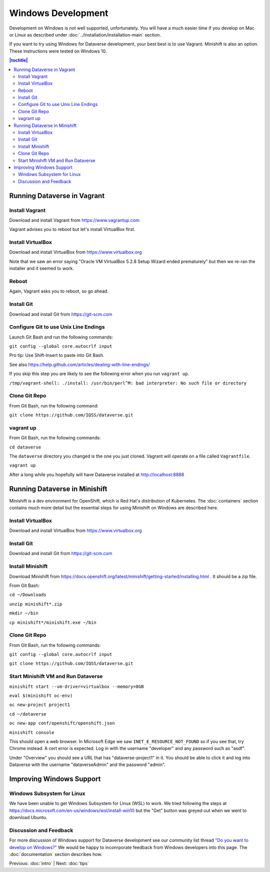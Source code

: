 ===================
Windows Development
===================

Development on Windows is not well supported, unfortunately. You will have a much easier time if you develop on Mac or Linux as described under :doc:`../installation/installation-main` section.

If you want to try using Windows for Dataverse development, your best best is to use Vagrant. Minishift is also an option. These instructions were tested on Windows 10.

.. contents:: |toctitle|
	:local:

Running Dataverse in Vagrant
----------------------------

Install Vagrant
~~~~~~~~~~~~~~~

Download and install Vagrant from https://www.vagrantup.com

Vagrant advises you to reboot but let's install VirtualBox first.

Install VirtualBox
~~~~~~~~~~~~~~~~~~

Download and install VirtualBox from https://www.virtualbox.org

Note that we saw an error saying "Oracle VM VirtualBox 5.2.8 Setup Wizard ended prematurely" but then we re-ran the installer and it seemed to work.

Reboot
~~~~~~

Again, Vagrant asks you to reboot, so go ahead.

Install Git
~~~~~~~~~~~

Download and install Git from https://git-scm.com

Configure Git to use Unix Line Endings
~~~~~~~~~~~~~~~~~~~~~~~~~~~~~~~~~~~~~~

Launch Git Bash and run the following commands:

``git config --global core.autocrlf input``

Pro tip: Use Shift-Insert to paste into Git Bash.

See also https://help.github.com/articles/dealing-with-line-endings/

If you skip this step you are likely to see the following error when you run ``vagrant up``.

``/tmp/vagrant-shell: ./install: /usr/bin/perl^M: bad interpreter: No such file or directory``

Clone Git Repo
~~~~~~~~~~~~~~

From Git Bash, run the following command:

``git clone https://github.com/IQSS/dataverse.git``

vagrant up
~~~~~~~~~~

From Git Bash, run the following commands:

``cd dataverse``

The ``dataverse`` directory you changed is the one you just cloned. Vagrant will operate on a file called ``Vagrantfile``.

``vagrant up``

After a long while you hopefully will have Dataverse installed at http://localhost:8888

Running Dataverse in Minishift
------------------------------

Minishift is a dev environment for OpenShift, which is Red Hat's distribution of Kubernetes.  The :doc:`containers` section contains much more detail but the essential steps for using Minishift on Windows are described here.

Install VirtualBox
~~~~~~~~~~~~~~~~~~

Download and install VirtualBox from https://www.virtualbox.org

Install Git
~~~~~~~~~~~

Download and install Git from https://git-scm.com

Install Minishift
~~~~~~~~~~~~~~~~~

Download Minishift from https://docs.openshift.org/latest/minishift/getting-started/installing.html . It should be a zip file.

From Git Bash:

``cd ~/Downloads``

``unzip minishift*.zip``

``mkdir ~/bin``

``cp minishift*/minishift.exe ~/bin``

Clone Git Repo
~~~~~~~~~~~~~~

From Git Bash, run the following commands:

``git config --global core.autocrlf input``

``git clone https://github.com/IQSS/dataverse.git``

Start Minishift VM and Run Dataverse
~~~~~~~~~~~~~~~~~~~~~~~~~~~~~~~~~~~~

``minishift start --vm-driver=virtualbox --memory=8GB``

``eval $(minishift oc-env)``

``oc new-project project1``

``cd ~/dataverse``

``oc new-app conf/openshift/openshift.json``

``minishift console``

This should open a web browser. In Microsoft Edge we saw ``INET_E_RESOURCE_NOT_FOUND`` so if you see that, try Chrome instead. A cert error is expected. Log in with the username "developer" and any password such as "asdf".

Under "Overview" you should see a URL that has "dataverse-project1" in it. You should be able to click it and log into Dataverse with the username "dataverseAdmin" and the password "admin".

Improving Windows Support
-------------------------

Windows Subsystem for Linux
~~~~~~~~~~~~~~~~~~~~~~~~~~~

We have been unable to get Windows Subsystem for Linux (WSL) to work. We tried following the steps at https://docs.microsoft.com/en-us/windows/wsl/install-win10 but the "Get" button was greyed out when we went to download Ubuntu.

Discussion and Feedback
~~~~~~~~~~~~~~~~~~~~~~~

For more discussion of Windows support for Dataverse development see our community list thread `"Do you want to develop on Windows?" <https://groups.google.com/d/msg/dataverse-community/Hs9j5rIxqPI/-q54751aAgAJ>`_ We would be happy to inconrporate feedback from Windows developers into this page. The :doc:`documentation` section describes how.

Previous: :doc:`intro` | Next: :doc:`tips`